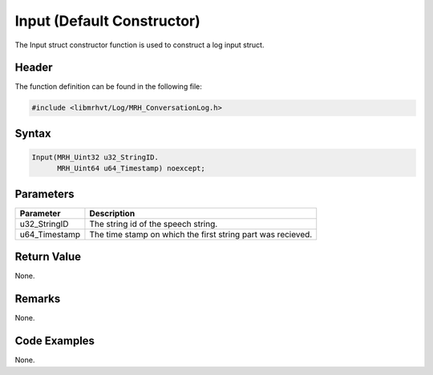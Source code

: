 Input (Default Constructor)
===========================
The Input struct constructor function is used to construct a log input 
struct.

Header
------
The function definition can be found in the following file:

.. code-block:: c

    #include <libmrhvt/Log/MRH_ConversationLog.h>


Syntax
------
.. code-block:: c

    Input(MRH_Uint32 u32_StringID.
          MRH_Uint64 u64_Timestamp) noexcept;


Parameters
----------
.. list-table::
    :header-rows: 1

    * - Parameter
      - Description
    * - u32_StringID
      - The string id of the speech string.
    * - u64_Timestamp
      - The time stamp on which the first string part was recieved.


Return Value
------------
None.

Remarks
-------
None.

Code Examples
-------------
None.